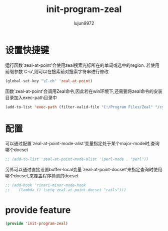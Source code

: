 #+TITLE: init-program-zeal
#+AUTHOR: lujun9972
#+OPTIONS: ^:{}

* 设置快捷键

运行函数`zeal-at-point'会使用zeal搜索光标所在的单词或选中的region. 若使用前缀参数`C-u',则可以在搜索前对搜索字符串进行修改

#+BEGIN_SRC emacs-lisp
    (global-set-key "\C-ch" 'zeal-at-point)
#+END_SRC

函数`zeal-at-point'会调用Zeal命令,因此若在win环境下,还需要将zeal命令的安装目录加入exec-path目录中

#+BEGIN_SRC emacs-lisp
  (add-to-list 'exec-path (filter-valid-file "C:/Program Files/Zeal" "/cygdrive/c/Program Files/Zeal/"))
#+END_SRC

* 配置

可以通过配置`zeal-at-point-mode-alist'变量指定处于某个major-mode时,查询哪个docset

#+BEGIN_SRC emacs-lisp
    ;; (add-to-list 'zeal-at-point-mode-alist '(perl-mode . "perl"))
#+END_SRC

另外可以通过直接设置buffer-local变量`zeal-at-point-docset'来指定查询时使用哪个docset,来覆盖程序猜测的docset

#+BEGIN_SRC emacs-lisp
    ;; (add-hook 'rinari-minor-mode-hook
    ;;    (lambda () (setq zeal-at-point-docset "rails")))
#+END_SRC

* provide feature
#+BEGIN_SRC emacs-lisp
  (provide 'init-program-zeal)
#+END_SRC
